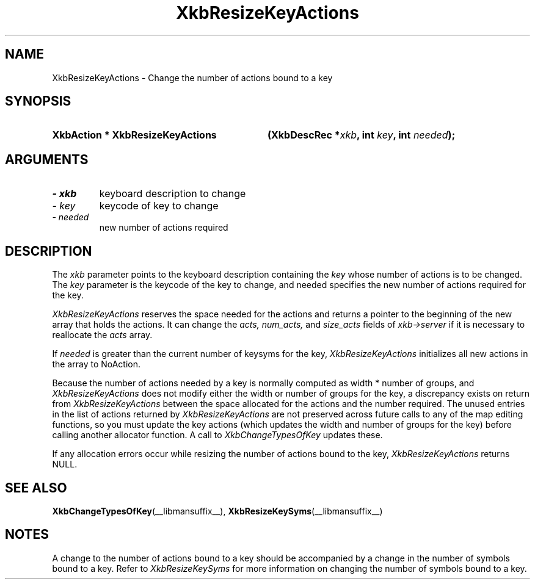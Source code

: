'\" t
.\" Copyright 1999 Oracle and/or its affiliates. All rights reserved.
.\"
.\" Permission is hereby granted, free of charge, to any person obtaining a
.\" copy of this software and associated documentation files (the "Software"),
.\" to deal in the Software without restriction, including without limitation
.\" the rights to use, copy, modify, merge, publish, distribute, sublicense,
.\" and/or sell copies of the Software, and to permit persons to whom the
.\" Software is furnished to do so, subject to the following conditions:
.\"
.\" The above copyright notice and this permission notice (including the next
.\" paragraph) shall be included in all copies or substantial portions of the
.\" Software.
.\"
.\" THE SOFTWARE IS PROVIDED "AS IS", WITHOUT WARRANTY OF ANY KIND, EXPRESS OR
.\" IMPLIED, INCLUDING BUT NOT LIMITED TO THE WARRANTIES OF MERCHANTABILITY,
.\" FITNESS FOR A PARTICULAR PURPOSE AND NONINFRINGEMENT.  IN NO EVENT SHALL
.\" THE AUTHORS OR COPYRIGHT HOLDERS BE LIABLE FOR ANY CLAIM, DAMAGES OR OTHER
.\" LIABILITY, WHETHER IN AN ACTION OF CONTRACT, TORT OR OTHERWISE, ARISING
.\" FROM, OUT OF OR IN CONNECTION WITH THE SOFTWARE OR THE USE OR OTHER
.\" DEALINGS IN THE SOFTWARE.
.\"
.TH XkbResizeKeyActions __libmansuffix__ __xorgversion__ "XKB FUNCTIONS"
.SH NAME
XkbResizeKeyActions \- Change the number of actions bound to a key
.SH SYNOPSIS
.HP
.B XkbAction * XkbResizeKeyActions
.BI "(\^XkbDescRec *" "xkb" "\^,"
.BI "int " "key" "\^,"
.BI "int " "needed" "\^);"
.if n .ti +5n
.if t .ti +.5i
.SH ARGUMENTS
.TP
.I \- xkb
keyboard description to change
.TP
.I \- key
keycode of key to change
.TP
.I \- needed
new number of actions required
.SH DESCRIPTION
.LP
The 
.I xkb 
parameter points to the keyboard description containing the 
.I key 
whose number of actions is to be changed. The 
.I key 
parameter is the keycode of the key to change, and needed specifies the new 
number of actions required for the key.

.I XkbResizeKeyActions 
reserves the space needed for the actions and returns a pointer to the beginning 
of the new array that holds the actions. It can change the 
.I acts, num_acts, 
and 
.I size_acts 
fields of 
.I xkb->server 
if it is necessary to reallocate the 
.I acts 
array.

If 
.I needed 
is greater than the current number of keysyms for the key, 
.I XkbResizeKeyActions 
initializes all new actions in the array to NoAction.

Because the number of actions needed by a key is normally computed as width * 
number of groups, and 
.I XkbResizeKeyActions 
does not modify either the width or number of groups for the key, a discrepancy 
exists on return from 
.I XkbResizeKeyActions 
between the space allocated for the actions and the number required. The unused 
entries in the list of actions returned by 
.I XkbResizeKeyActions 
are not preserved across future calls to any of the map editing functions, so 
you must update the key actions (which updates the width and number of groups 
for the key) before calling another allocator function. A call to
.I XkbChangeTypesOfKey 
updates these.

If any allocation errors occur while resizing the number of actions bound to the 
key, 
.I XkbResizeKeyActions 
returns NULL.
.SH "SEE ALSO"
.BR XkbChangeTypesOfKey (__libmansuffix__),
.BR XkbResizeKeySyms (__libmansuffix__)
.SH NOTES
.LP
A change to the number of actions bound to a key should be accompanied by a 
change in the number of symbols bound to a key. Refer to 
.I XkbResizeKeySyms 
for more information on changing the number of symbols bound to a key.
